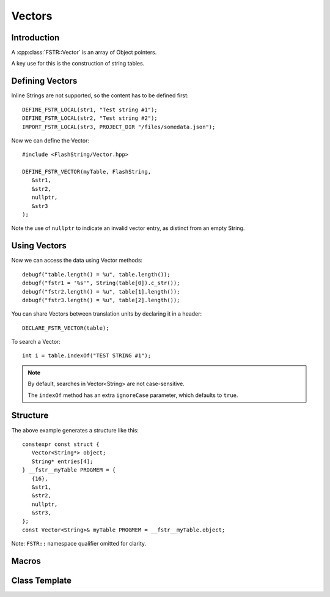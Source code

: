 Vectors
=======

.. highlight:: c++

Introduction
------------

A :cpp:class:`FSTR::Vector` is an array of Object pointers.

A key use for this is the construction of string tables.

Defining Vectors
----------------

Inline Strings are not supported, so the content has to be defined first::

   DEFINE_FSTR_LOCAL(str1, "Test string #1");
   DEFINE_FSTR_LOCAL(str2, "Test string #2");
   IMPORT_FSTR_LOCAL(str3, PROJECT_DIR "/files/somedata.json");

Now we can define the Vector::

   #include <FlashString/Vector.hpp>

   DEFINE_FSTR_VECTOR(myTable, FlashString,
      &str1,
      &str2,
      nullptr,
      &str3
   );

Note the use of ``nullptr`` to indicate an invalid vector entry, as distinct from an empty String.

Using Vectors
-------------

Now we can access the data using Vector methods::

   debugf("table.length() = %u", table.length());
   debugf("fstr1 = '%s'", String(table[0]).c_str());
   debugf("fstr2.length() = %u", table[1].length());
   debugf("fstr3.length() = %u", table[2].length());

You can share Vectors between translation units by declaring it in a header::

   DECLARE_FSTR_VECTOR(table);

To search a Vector::

   int i = table.indexOf("TEST STRING #1");

.. note::

   By default, searches in Vector<String> are not case-sensitive.

   The ``indexOf`` method has an extra ``ignoreCase`` parameter, which defaults to ``true``.


Structure
---------

The above example generates a structure like this::

   constexpr const struct {
      Vector<String*> object;
      String* entries[4];
   } __fstr__myTable PROGMEM = {
      {16},
      &str1,
      &str2,
      nullptr,
      &str3,
   };
   const Vector<String>& myTable PROGMEM = __fstr__myTable.object;

Note: ``FSTR::`` namespace qualifier omitted for clarity.


Macros
------

.. doxygengroup:: fstr_vector
   :content-only:

Class Template
--------------

.. doxygenclass:: FSTR::Vector
   :members:
